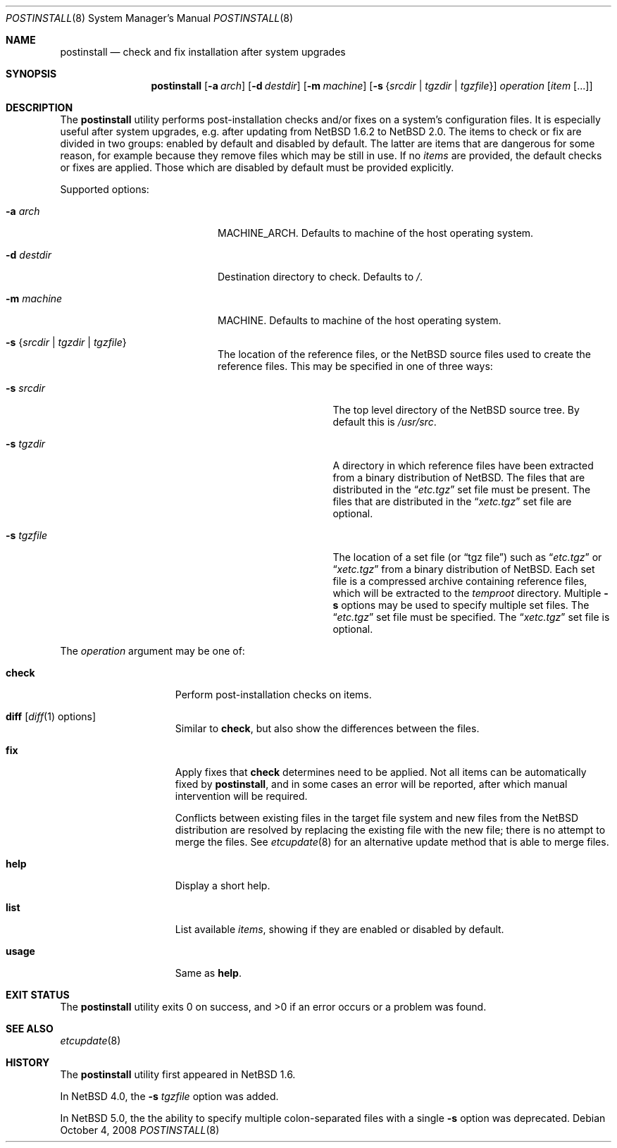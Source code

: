 .\"	$NetBSD: postinstall.8,v 1.13 2008/10/04 08:07:38 apb Exp $
.\"
.\" Copyright (c) 2005-2008 The NetBSD Foundation, Inc.
.\" All rights reserved.
.\"
.\" This code is derived from software contributed to The NetBSD Foundation
.\" by Thomas Klausner.
.\"
.\" Redistribution and use in source and binary forms, with or without
.\" modification, are permitted provided that the following conditions
.\" are met:
.\" 1. Redistributions of source code must retain the above copyright
.\"    notice, this list of conditions and the following disclaimer.
.\" 2. Redistributions in binary form must reproduce the above copyright
.\"    notice, this list of conditions and the following disclaimer in the
.\"    documentation and/or other materials provided with the distribution.
.\"
.\" THIS SOFTWARE IS PROVIDED BY THE NETBSD FOUNDATION, INC. AND CONTRIBUTORS
.\" ``AS IS'' AND ANY EXPRESS OR IMPLIED WARRANTIES, INCLUDING, BUT NOT LIMITED
.\" TO, THE IMPLIED WARRANTIES OF MERCHANTABILITY AND FITNESS FOR A PARTICULAR
.\" PURPOSE ARE DISCLAIMED.  IN NO EVENT SHALL THE FOUNDATION OR CONTRIBUTORS
.\" BE LIABLE FOR ANY DIRECT, INDIRECT, INCIDENTAL, SPECIAL, EXEMPLARY, OR
.\" CONSEQUENTIAL DAMAGES (INCLUDING, BUT NOT LIMITED TO, PROCUREMENT OF
.\" SUBSTITUTE GOODS OR SERVICES; LOSS OF USE, DATA, OR PROFITS; OR BUSINESS
.\" INTERRUPTION) HOWEVER CAUSED AND ON ANY THEORY OF LIABILITY, WHETHER IN
.\" CONTRACT, STRICT LIABILITY, OR TORT (INCLUDING NEGLIGENCE OR OTHERWISE)
.\" ARISING IN ANY WAY OUT OF THE USE OF THIS SOFTWARE, EVEN IF ADVISED OF THE
.\" POSSIBILITY OF SUCH DAMAGE.
.\"
.Dd October 4, 2008
.Dt POSTINSTALL 8
.Os
.Sh NAME
.Nm postinstall
.Nd check and fix installation after system upgrades
.Sh SYNOPSIS
.Nm postinstall
.Op Fl a Ar arch
.Op Fl d Ar destdir
.Op Fl m Ar machine
.Op Fl s Brq Ar srcdir | Ar tgzdir | Ar tgzfile
.Ar operation
.Op Ar item Op ...
.Sh DESCRIPTION
The
.Nm
utility performs post-installation checks and/or fixes on a system's
configuration files.
It is especially useful after system upgrades, e.g. after updating
from
.Nx 1.6.2
to
.Nx 2.0 .
The items to check or fix are divided in two groups: enabled by
default and disabled by default.
The latter are items that are dangerous for some reason, for example
because they remove files which may be still in use.
If no
.Ar items
are provided, the default checks or fixes are applied.
Those which are disabled by default must be provided explicitly.
.Pp
Supported options:
.Bl -tag -width XsXsrcdirXXX -offset indent
.It Fl a Ar arch
MACHINE_ARCH.
Defaults to machine of the host operating system.
.It Fl d Ar destdir
Destination directory to check.
Defaults to
.Pa / .
.It Fl m Ar machine
MACHINE.
Defaults to machine of the host operating system.
.It Fl s Brq Ar srcdir | Ar tgzdir | Ar tgzfile
The location of the reference files, or the
.Nx
source files used to create the reference files.
This may be specified in one of three ways:
.Bl -tag -width XXsXtgzfileXX
.It Fl s Ar srcdir
The top level directory of the
.Nx
source tree.
By default this is
.Pa /usr/src .
.It Fl s Ar tgzdir
A directory in which reference files have been
extracted from a binary distribution of
.Nx .
The files that are distributed in the
.Dq Pa etc.tgz
set file must be present.
The files that are distributed in the
.Dq Pa xetc.tgz
set file are optional.
.It Fl s Ar tgzfile
The location of a set file
(or
.Dq "tgz file" )
such as
.Dq Pa etc.tgz
or
.Dq Pa xetc.tgz
from a binary distribution of
.Nx .
Each set file is a compressed archive containing reference files,
which will be extracted to the
.Pa temproot
directory.
Multiple
.Fl s
options may be used to specify multiple set files.
The
.Dq Pa etc.tgz
set file must be specified.
The
.Dq Pa xetc.tgz
set file is optional.
.El
.El
.Pp
The
.Ar operation
argument may be one of:
.Bl -tag -width usageXX -offset indent
.It Cm check
Perform post-installation checks on items.
.It Cm diff Op Xr diff 1 options
Similar to
.Cm check ,
but also show the differences between the files.
.It Cm fix
Apply fixes that
.Cm check
determines need to be applied.
Not all items can be automatically fixed by
.Nm ,
and in some cases an error will be reported,
after which manual intervention will be required.
.Pp
Conflicts between existing files in the target file system
and new files from the
.Nx
distribution are resolved by replacing the existing file
with the new file; there is no attempt to merge the files.
See
.Xr etcupdate 8
for an alternative update method that is able to merge files.
.It Cm help
Display a short help.
.It Cm list
List available
.Ar items ,
showing if they are enabled or disabled by default.
.It Cm usage
Same as
.Cm help .
.El
.Sh EXIT STATUS
The
.Nm
utility exits 0 on success, and \*[Gt]0 if an error occurs
or a problem was found.
.Sh SEE ALSO
.Xr etcupdate 8
.Sh HISTORY
The
.Nm
utility first appeared in
.Nx 1.6 .
.Pp
In
.Nx 4.0 ,
the
.Fl s Ar tgzfile
option was added.
.Pp
In
.Nx 5.0 ,
the the ability to specify multiple colon-separated files with a single
.Fl s
option was deprecated.
